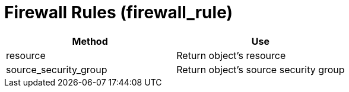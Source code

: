 = Firewall Rules (firewall_rule)

[cols="1,1", frame="all", options="header"]
|===
| 
						
							Method
						
					
| 
						
							Use
						
					

| 
						
							resource
						
					
| 
						
							Return object's resource
						
					

| 
						
							source_security_group
						
					
| 
						
							Return object's source security group
						
					
|===